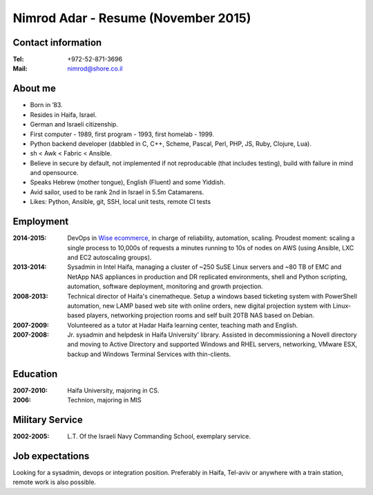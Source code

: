 Nimrod Adar - Resume (November 2015)
####################################

Contact information
-------------------

:Tel:
   +972-52-871-3696

:Mail:
   nimrod@shore.co.il

About me
--------

- Born in ’83.

- Resides in Haifa, Israel.

- German and Israeli citizenship.

- First computer - 1989, first program - 1993, first homelab - 1999.

- Python backend developer (dabbled in C, C++, Scheme, Pascal, Perl, PHP, JS,
  Ruby, Clojure, Lua).

- sh < Awk < Fabric < Ansible.

- Believe in secure by default, not implemented if not reproducable (that
  includes testing), build with failure in mind and opensource.

- Speaks Hebrew (mother tongue), English (Fluent) and some Yiddish.

- Avid sailor, used to be rank 2nd in Israel in 5.5m Catamarens.

- Likes: Python, Ansible, git, SSH, local unit tests, remote CI tests 

Employment
----------

:2014-2015:
  DevOps in `Wise ecommerce <https://www.wiser.com/>`_, in charge of
  reliability, automation, scaling. Proudest moment: scaling a single process to
  10,000s of requests a minutes running to 10s of nodes on AWS (using Ansible,
  LXC and EC2 autoscaling groups).

:2013-2014:
   Sysadmin in Intel Haifa, managing a cluster of ~250 SuSE Linux servers and
   ~80 TB of EMC and NetApp NAS appliances in production and DR replicated
   environments, shell and Python scripting, automation, software deployment,
   monitoring and growth projection.

:2008-2013:
  Technical director of Haifa's cinematheque. Setup a windows based ticketing
  system with PowerShell automation, new LAMP based web site with online
  orders, new digital projection system with Linux-based players, networking
  projection rooms and self built 20TB NAS based on Debian.

:2007-2009:
   Volunteered as a tutor at Hadar Haifa learning center, teaching math and
   English.

:2007-2008:
    Jr. sysadmin and helpdesk in Haifa University' library. Assisted in
    decommissioning a Novell directory and moving to Active Directory and
    supported Windows and RHEL servers, networking, VMware ESX, backup and
    Windows Terminal Services with thin-clients.

Education
---------

:2007-2010:
   Haifa University, majoring in CS.

:2006:
   Technion, majoring in MIS

Military Service
----------------

:2002-2005:
   L.T. Of the Israeli Navy Commanding School, exemplary service.

Job expectations
----------------

Looking for a sysadmin, devops or integration position. Preferably in Haifa,
Tel-aviv or anywhere with a train station, remote work is also possible.
